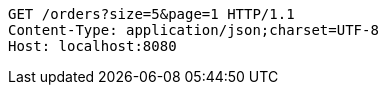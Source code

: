 [source,http,options="nowrap"]
----
GET /orders?size=5&page=1 HTTP/1.1
Content-Type: application/json;charset=UTF-8
Host: localhost:8080

----